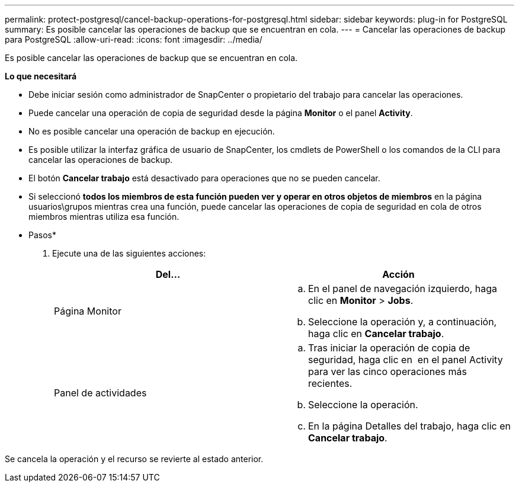 ---
permalink: protect-postgresql/cancel-backup-operations-for-postgresql.html 
sidebar: sidebar 
keywords: plug-in for PostgreSQL 
summary: Es posible cancelar las operaciones de backup que se encuentran en cola. 
---
= Cancelar las operaciones de backup para PostgreSQL
:allow-uri-read: 
:icons: font
:imagesdir: ../media/


[role="lead"]
Es posible cancelar las operaciones de backup que se encuentran en cola.

*Lo que necesitará*

* Debe iniciar sesión como administrador de SnapCenter o propietario del trabajo para cancelar las operaciones.
* Puede cancelar una operación de copia de seguridad desde la página *Monitor* o el panel *Activity*.
* No es posible cancelar una operación de backup en ejecución.
* Es posible utilizar la interfaz gráfica de usuario de SnapCenter, los cmdlets de PowerShell o los comandos de la CLI para cancelar las operaciones de backup.
* El botón *Cancelar trabajo* está desactivado para operaciones que no se pueden cancelar.
* Si seleccionó *todos los miembros de esta función pueden ver y operar en otros objetos de miembros* en la página usuarios\grupos mientras crea una función, puede cancelar las operaciones de copia de seguridad en cola de otros miembros mientras utiliza esa función.


* Pasos*

. Ejecute una de las siguientes acciones:
+
|===
| Del... | Acción 


 a| 
Página Monitor
 a| 
.. En el panel de navegación izquierdo, haga clic en *Monitor* > *Jobs*.
.. Seleccione la operación y, a continuación, haga clic en *Cancelar trabajo*.




 a| 
Panel de actividades
 a| 
.. Tras iniciar la operación de copia de seguridad, haga clic en *image:../media/activity_pane_icon.gif[""]* en el panel Activity para ver las cinco operaciones más recientes.
.. Seleccione la operación.
.. En la página Detalles del trabajo, haga clic en *Cancelar trabajo*.


|===


Se cancela la operación y el recurso se revierte al estado anterior.
